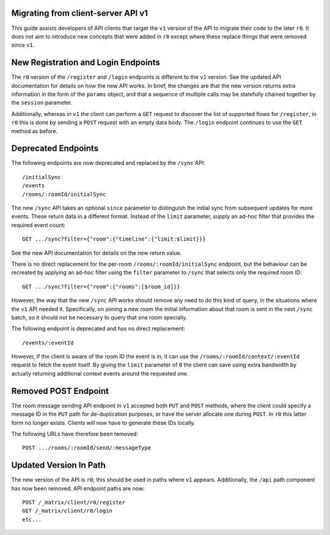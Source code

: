 Migrating from client-server API v1
===================================

This guide assists developers of API clients that target the ``v1`` version of
the API to migrate their code to the later ``r0``. It does not aim to introduce
new concepts that were added in ``r0`` except where these replace things that
were removed since ``v1``.

New Registration and Login Endpoints
====================================

The ``r0`` version of the ``/register`` and ``/login`` endpoints is different
to the ``v1`` version. See the updated API documentation for details on how the
new API works. In brief, the changes are that the new version returns extra
information in the form of the ``params`` object, and that a sequence of
multiple calls may be statefully chained together by the ``session`` parameter.

Additionally, whereas in ``v1`` the client can perform a ``GET`` request to
discover the list of supported flows for ``/register``, in ``r0`` this is done
by sending a ``POST`` request with an empty data body. The ``/login`` endpoint
continues to use the ``GET`` method as before.

Deprecated Endpoints
====================

The following endpoints are now deprecated and replaced by the ``/sync`` API::

  /initialSync
  /events
  /rooms/:roomId/initialSync

The new ``/sync`` API takes an optional ``since`` parameter to distinguish the
initial sync from subsequent updates for more events. These return data in a
different format. Instead of the ``limit`` parameter, supply an ad-hoc filter
that provides the required event count::

  GET .../sync?filter={"room":{"timeline":{"limit:$limit}}}

See the new API documentation for details on the new return value.

There is no direct replacement for the per-room ``/rooms/:roomId/initialSync``
endpoint, but the behaviour can be recreated by applying an ad-hoc filter using
the ``filter`` parameter to ``/sync`` that selects only the required room ID::

  GET .../sync?filter={"room":{"rooms":[$room_id]}}

However, the way that the new ``/sync`` API works should remove any need to do
this kind of query, in the situations where the ``v1`` API needed it.
Specifically, on joining a new room the initial information about that room is
sent in the next ``/sync`` batch, so it should not be necessary to query that
one room specially.

The following endpoint is deprecated and has no direct replacement:: 

  /events/:eventId

However, if the client is aware of the room ID the event is in, it can use the
``/rooms/:roomId/context/:eventId`` request to fetch the event itself. By
giving the ``limit`` parameter of ``0`` the client can save using extra
bandwidth by actually returning additional context events around the requested
one.

Removed POST Endpoint
=====================

The room message sending API endpoint in ``v1`` accepted both ``PUT`` and
``POST`` methods, where the client could specify a message ID in the ``PUT``
path for de-duplication purposes, or have the server allocate one during
``POST``. In ``r0`` this latter form no longer exists. Clients will now have
to generate these IDs locally.

The following URLs have therefore been removed::

  POST .../rooms/:roomId/send/:messageType

Updated Version In Path
=======================

The new version of the API is ``r0``; this should be used in paths where
``v1`` appears. Additionally, the ``/api`` path component has now been removed.
API endpoint paths are now::

  POST /_matrix/client/r0/register
  GET /_matrix/client/r0/login
  etc...
